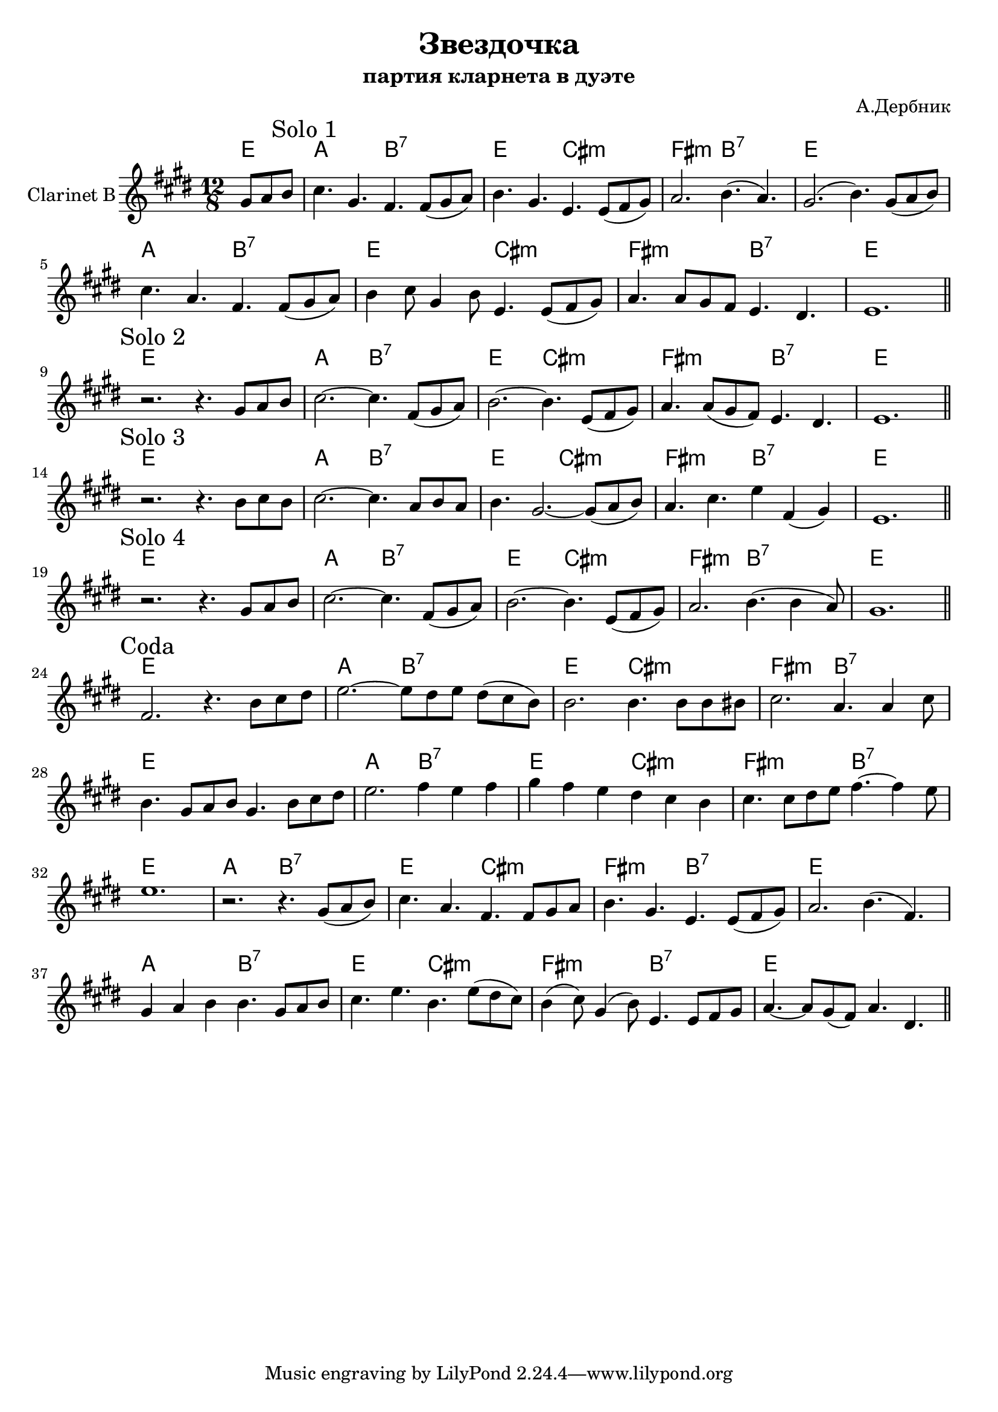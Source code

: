 \version "2.14.2"

\header {
   title = "Звездочка"
   composer = "А.Дербник"
   subtitle = "партия кларнета в дуэте"
}

HSolo = \chordmode {
  % G A7 | D Hm | Em A7 | D | 
  g2. a:7 | d b:m | e:m a:7 | d1. |
}

SoloI = {
  \partial 4. {\relative c'{fis8 g a |}}
  \mark "Solo 1"
  \relative c''{b4. fis e e8(fis g) | a4. fis d d8(e fis) |}
  \relative c''{g2. a4.(g) | fis2. (a4.) fis8 (g a) | b4. g e e8(fis g) | a4 b8 fis4 a8 d,4. d8(e fis) |}
  \relative c''{g4. g8 fis e d4. cis | d1. | }
}

SoloII = {
  \mark "Solo 2"
  \relative c'{r2. r4. fis8 g a | b2.~b4. e,8(fis g) | a2.~a4. d,8(e fis) | g4. g8(fis e) d4. cis | d1. |}
}

SoloIII = {
  \mark "Solo 3"
  \relative c'{r2. r4. a'8 b a | b2.~b4. g8 a g | a4. fis2.~ fis8(g a) |}
  \relative c''{g4. b d4 e,(fis)| d1. |}
}

SoloIV = {
  \mark "Solo 4"
  \relative c'{r2. r4. fis8 g a| b2.~b4. e,8 (fis g) | a2.~a4. d,8(e fis)| g2. a4. (a4 g8) | fis1. | }
}

Coda = {
  \mark "Coda"
  % \relative c''{r2. r4. fis,8(g a) | b4. g e e8 fis g | a4. fis d d8 (e fis) |}
  % \relative c''{g2. a4.(e) | fis4 g a a4. fis8 g a | b4. d a d8(cis b) |}
  % \relative c''{a4(b8) fis4(a8) d,4. d8 e fis | g4.~g8 fis (e) g4. cis, | }
  % \relative c''{d2. r4. fis8^"2 раз"(g a) |}
  % \relative c''{b4. g e e8(fis g) | a4. fis d d8(e fis) | g2. a4.(e) | fis4 g a a4. fis8(g a) |}
  % \relative c''{b4. d a d8(cis b) | a4(b8) fis4(a8) d,4. d8(e fis) | g4.~g8 fis(e) g4. cis, | d1. |}
  \relative c'{e2. r4. a8 b cis | d2.~d8 cis d cis (b a) | a2. a4. a8 a ais |}
  \relative c''{b2. g4. g4 b8 | a4. fis8 g a  fis4. a8 b cis | d2. e4 d e |}
  \relative c''{fis4 e d cis b a | b4. b8 cis d e4.~e4 d8 | d1. |}
  
  \relative c''{r2. r4. fis,8(g a) | b4. g e e8 fis g | a4. fis d d8 (e fis) |}
  \relative c''{g2. a4.(e) | fis4 g a a4. fis8 g a | b4. d a d8(cis b) |}
  \relative c''{a4(b8) fis4(a8) d,4. d8 e fis | g4.~g8 fis (e) g4. cis, | }
  
}


Clarinet = {
  \time 12/8 \key d \major
  \SoloI \bar "||" \break
  \SoloII \bar "||" \break
  \SoloIII \bar "||" \break
  \SoloIV \bar "||" \break
  \Coda \bar "||" \break
}

<<
  \new ChordNames{\transpose bes c'{
    \chordmode{d4.} \HSolo \HSolo 
    \chordmode{d1.} \HSolo \chordmode{d1.} \HSolo \chordmode{d1.} \HSolo 
    \chordmode{d1.} \HSolo \HSolo \HSolo \HSolo
  }}
  \new Staff{\transpose bes c'{
    \clef treble
    \set Staff.instrumentName="Clarinet B"
    \Clarinet
  }}
>>
